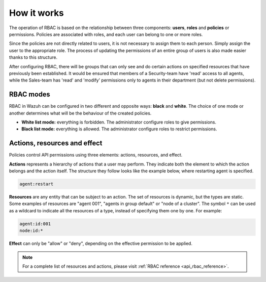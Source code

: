 .. Copyright (C) 2020 Wazuh, Inc.

.. _api_rbac_how_it_works:

How it works
============

The operation of RBAC is based on the relationship between three components: **users**, **roles** and **policies** or permissions. Policies are associated with roles, and each user can belong to one or more roles.

Since the policies are not directly related to users, it is not necessary to assign them to each person. Simply assign the user to the appropriate role. The process of updating the permissions of an entire group of users is also made easier thanks to this structure.

After configuring RBAC, there will be groups that can only see and do certain actions on specified resources that have previously been established. It would be ensured that members of a Security-team have 'read' access to all agents, while the Sales-team has 'read' and 'modify' permissions only to agents in their department (but not delete permissions).

RBAC modes
----------

RBAC in Wazuh can be configured in two different and opposite ways: **black** and **white**. The choice of one mode or another determines what will be the behaviour of the created policies.

- **White list mode:** everything is forbidden. The administrator configure roles to give permissions.
- **Black list mode:** everything is allowed. The administrator configure roles to restrict permissions.


Actions, resources and effect
-----------------------------
Policies control API permissions using three elements: actions, resources, and effect.

**Actions** represents a hierarchy of actions that a user may perform. They indicate both the element to which the action belongs and the action itself. The structure they follow looks like the example below, where restarting agent is specified.

.. code-block:: console

      agent:restart

**Resources** are any entity that can be subject to an action. The set of resources is dynamic, but the types are static. Some examples of resources are "agent 001", "agents in group default" or "node of a cluster". The symbol ``*`` can be used as a wildcard to indicate all the resources of a type, instead of specifying them one by one. For example:

.. code-block:: console

    agent:id:001
    node:id:*

**Effect** can only be "allow" or "deny", depending on the effective permission to be applied.

.. note::
    For a complete list of resources and actions, please visit :ref:`RBAC reference <api_rbac_reference>`.
